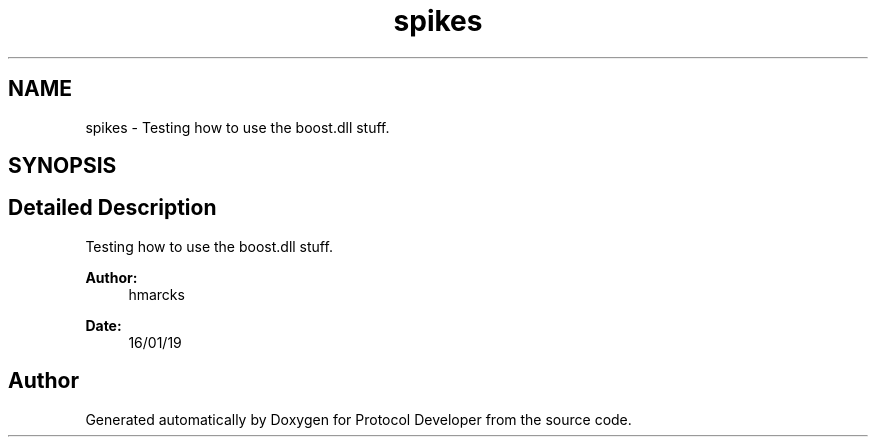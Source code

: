 .TH "spikes" 3 "Wed Apr 3 2019" "Version 0.1" "Protocol Developer" \" -*- nroff -*-
.ad l
.nh
.SH NAME
spikes \- Testing how to use the boost\&.dll stuff\&.  

.SH SYNOPSIS
.br
.PP
.SH "Detailed Description"
.PP 
Testing how to use the boost\&.dll stuff\&. 


.PP
\fBAuthor:\fP
.RS 4
hmarcks
.RE
.PP
\fBDate:\fP
.RS 4
16/01/19 
.RE
.PP

.SH "Author"
.PP 
Generated automatically by Doxygen for Protocol Developer from the source code\&.
